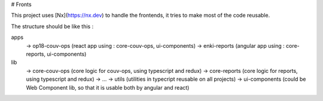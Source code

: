 # Fronts

This project uses [Nx](https://nx.dev) to handle the frontends, it tries to make most of the code reusable.

The structure should be like this :

apps
  -> op18-couv-ops (react app using : core-couv-ops, ui-components)
  -> enki-reports (angular app using : core-reports, ui-components)
lib
  -> core-couv-ops (core logic for couv-ops, using typescript and redux)
  -> core-reports (core logic for reports, using typescript and redux)
  -> ...
  -> utils (utilities in typecript reusable on all projects)
  -> ui-components (could be Web Component lib, so that it is usable both by angular and react)

